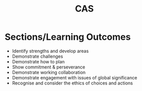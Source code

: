 #+TITLE: CAS

* Sections/Learning Outcomes
- Identify strengths and develop areas
- Demonstrate challenges
- Demonstrate how to plan
- Show commitment & perseverance
- Demonstrate working collaboration
- Demonstrate engagement with issues of global significance
- Recognise and consider the ethics of choices and actions
